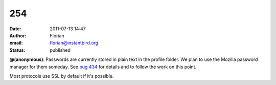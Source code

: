 254
###
:date: 2011-07-13 14:47
:author: Florian
:email: florian@instantbird.org
:status: published

**@(anonymous)**: Passwords are currently stored in plain text in the profile folder. We plan to use the Mozilla password manager for them someday. See `bug 434 <https://bugzilla.instantbird.org/show_bug.cgi?id=434>`__ for details and to follow the work on this point.

Most protocols use SSL by default if it's possible.

